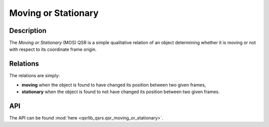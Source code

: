 Moving or Stationary
====================

Description
-----------

The *Moving or Stationary* (MOS) QSR is a simple qualitative relation of an object determining whether it is moving or not with respect to its coordinate frame origin.

Relations
---------

The relations are simply:

* **moving** when the object is found to have changed its position between two given frames,
* **stationary** when the object is found to not have changed its position between two given frames.

API
---

The API can be found :mod:`here <qsrlib_qsrs.qsr_moving_or_stationary>`.
